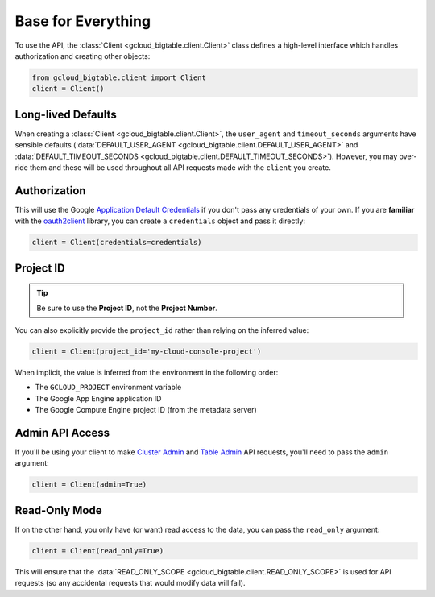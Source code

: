 Base for Everything
===================

To use the API, the :class:`Client <gcloud_bigtable.client.Client>`
class defines a high-level interface which handles authorization
and creating other objects:

.. code:: python

    from gcloud_bigtable.client import Client
    client = Client()

Long-lived Defaults
-------------------

When creating a :class:`Client <gcloud_bigtable.client.Client>`, the
``user_agent`` and ``timeout_seconds`` arguments have sensible
defaults
(:data:`DEFAULT_USER_AGENT <gcloud_bigtable.client.DEFAULT_USER_AGENT>` and
:data:`DEFAULT_TIMEOUT_SECONDS <gcloud_bigtable.client.DEFAULT_TIMEOUT_SECONDS>`).
However, you may over-ride them and these will be used throughout all API
requests made with the ``client`` you create.

Authorization
-------------

This will use the Google `Application Default Credentials`_ if
you don't pass any credentials of your own. If you are **familiar** with the
`oauth2client`_ library, you can create a ``credentials`` object and
pass it directly:

.. code:: python

    client = Client(credentials=credentials)

Project ID
----------

.. tip::

    Be sure to use the **Project ID**, not the **Project Number**.

You can also explicitly provide the ``project_id`` rather than relying
on the inferred value:

.. code:: python

    client = Client(project_id='my-cloud-console-project')

When implicit, the value is inferred from the environment in the following
order:

* The ``GCLOUD_PROJECT`` environment variable
* The Google App Engine application ID
* The Google Compute Engine project ID (from the metadata server)

Admin API Access
----------------

If you'll be using your client to make `Cluster Admin`_ and `Table Admin`_
API requests, you'll need to pass the ``admin`` argument:

.. code:: python

    client = Client(admin=True)

Read-Only Mode
--------------

If on the other hand, you only have (or want) read access to the data,
you can pass the ``read_only`` argument:

.. code:: python

    client = Client(read_only=True)

This will ensure that the
:data:`READ_ONLY_SCOPE <gcloud_bigtable.client.READ_ONLY_SCOPE>` is used
for API requests (so any accidental requests that would modify data will
fail).

.. _Application Default Credentials: https://developers.google.com/identity/protocols/application-default-credentials
.. _oauth2client: http://oauth2client.readthedocs.org/en/latest/
.. _Cluster Admin: https://github.com/GoogleCloudPlatform/cloud-bigtable-client/tree/f4d922bb950f1584b30f9928e84d042ad59f5658/bigtable-protos/src/main/proto/google/bigtable/admin/cluster/v1
.. _Table Admin: https://github.com/GoogleCloudPlatform/cloud-bigtable-client/tree/f4d922bb950f1584b30f9928e84d042ad59f5658/bigtable-protos/src/main/proto/google/bigtable/admin/table/v1
